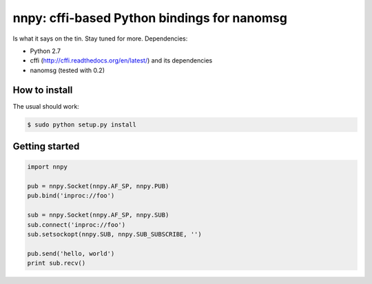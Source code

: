nnpy: cffi-based Python bindings for nanomsg
============================================

Is what it says on the tin. Stay tuned for more. Dependencies:

- Python 2.7
- cffi (http://cffi.readthedocs.org/en/latest/) and its dependencies
- nanomsg (tested with 0.2)

How to install
--------------

The usual should work:

.. code-block:: shell

   $ sudo python setup.py install

Getting started
---------------

.. code-block:: python
   
   import nnpy
   
   pub = nnpy.Socket(nnpy.AF_SP, nnpy.PUB)
   pub.bind('inproc://foo')
   
   sub = nnpy.Socket(nnpy.AF_SP, nnpy.SUB)
   sub.connect('inproc://foo')
   sub.setsockopt(nnpy.SUB, nnpy.SUB_SUBSCRIBE, '')
   
   pub.send('hello, world')
   print sub.recv()

